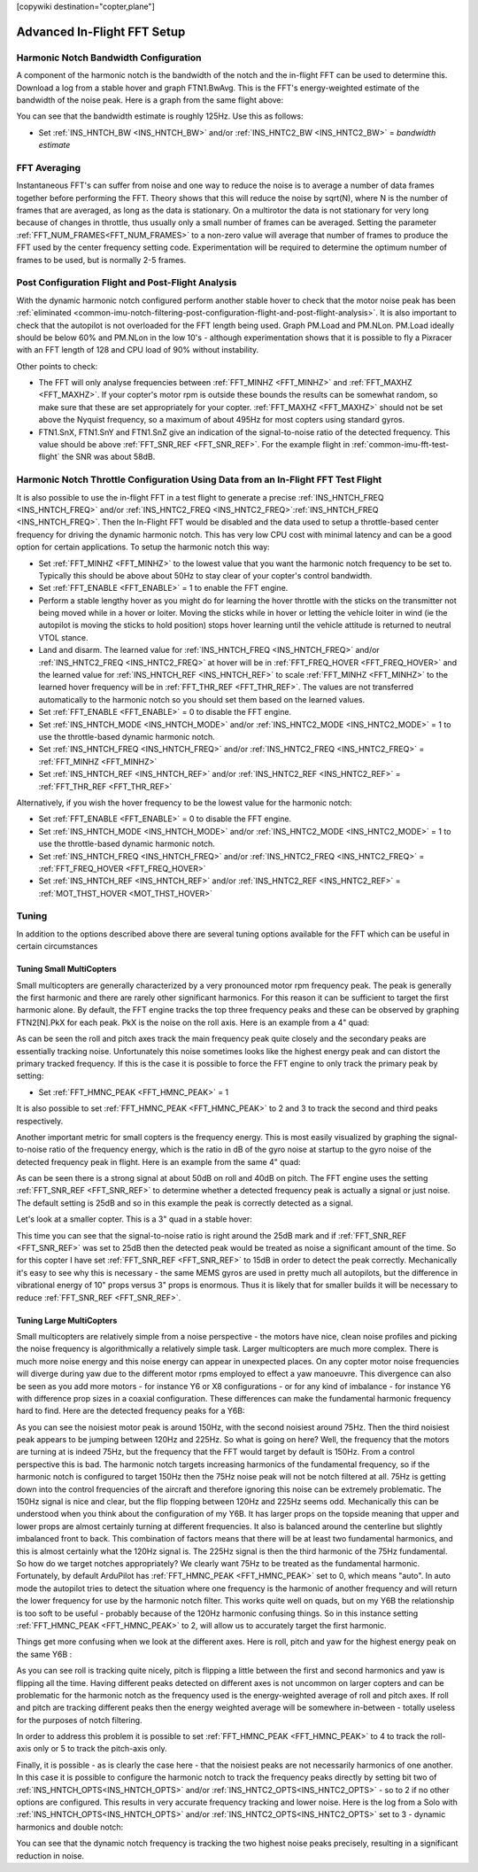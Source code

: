 .. _common-imu-fft-advanced-setup:

[copywiki destination="copter,plane"]

============================
Advanced In-Flight FFT Setup
============================

Harmonic Notch Bandwidth Configuration
======================================

A component of the harmonic notch is the bandwidth of the notch and the in-flight FFT can be used to determine this. Download a log from a stable hover and graph FTN1.BwAvg. This is the FFT's energy-weighted estimate of the bandwidth of the noise peak. Here is a graph from the same flight above:

.. image:: ../../../images/imu-in-flight-fft-bandwidth.png
    :target:  ../_images/imu-in-flight-fft-bandwidth.png
    :width: 450px

You can see that the bandwidth estimate is roughly 125Hz. Use this as follows:

- Set :ref:`INS_HNTCH_BW <INS_HNTCH_BW>` and/or :ref:`INS_HNTC2_BW <INS_HNTC2_BW>` = *bandwidth estimate*

FFT Averaging
=============

Instantaneous FFT's can suffer from noise and one way to reduce the noise is to average a number of data frames together before performing the FFT. Theory shows that this will reduce the noise by sqrt(N), where N is the number of frames that are averaged, as long as the data is stationary. On a multirotor the data is not stationary for very long because of changes in throttle, thus usually only a small number of frames can be averaged. Setting the parameter :ref:`FFT_NUM_FRAMES<FFT_NUM_FRAMES>` to a non-zero value will average that number of frames to produce the FFT used by the center frequency setting code. Experimentation will be required to determine the optimum number of frames to be used, but is normally 2-5 frames.

Post Configuration Flight and Post-Flight Analysis
==================================================

With the dynamic harmonic notch configured perform another stable hover to check that the motor noise peak has been :ref:`eliminated <common-imu-notch-filtering-post-configuration-flight-and-post-flight-analysis>`. It is also important to check that the autopilot is not overloaded for the FFT length being used. Graph PM.Load and PM.NLon. PM.Load ideally should be below 60% and PM.NLon in the low 10's - although experimentation shows that it is possible to fly a Pixracer with an FFT length of 128 and CPU load of 90% without instability.

Other points to check:

- The FFT will only analyse frequencies between :ref:`FFT_MINHZ <FFT_MINHZ>` and :ref:`FFT_MAXHZ <FFT_MAXHZ>`. If your copter's motor rpm is outside these bounds the results can be somewhat random, so make sure that these are set appropriately for your copter. :ref:`FFT_MAXHZ <FFT_MAXHZ>` should not be set above the Nyquist frequency, so a maximum of about 495Hz for most copters using standard gyros.
- FTN1.SnX, FTN1.SnY and FTN1.SnZ give an indication of the signal-to-noise ratio of the detected frequency. This value should be above :ref:`FFT_SNR_REF <FFT_SNR_REF>`. For the example flight in :ref:`common-imu-fft-test-flight` the SNR was about 58dB.

Harmonic Notch Throttle Configuration Using Data from an In-Flight FFT Test Flight
==================================================================================

It is also possible to use the in-flight FFT in a test flight to generate a precise :ref:`INS_HNTCH_FREQ <INS_HNTCH_FREQ>` and/or :ref:`INS_HNTC2_FREQ <INS_HNTC2_FREQ>`:ref:`INS_HNTCH_FREQ <INS_HNTCH_FREQ>`. Then the In-Flight FFT would be disabled and the data used to setup a throttle-based center frequency for driving the dynamic harmonic notch. This has very low CPU cost with minimal latency and can be a good option for certain applications. To setup the harmonic notch this way:

- Set :ref:`FFT_MINHZ <FFT_MINHZ>` to the lowest value that you want the harmonic notch frequency to be set to. Typically this should be above about 50Hz to stay clear of your copter's control bandwidth.
- Set :ref:`FFT_ENABLE <FFT_ENABLE>` = 1 to enable the FFT engine.
- Perform a stable lengthy hover as you might do for learning the hover throttle with the sticks on the transmitter not being moved while in a hover or loiter. Moving the sticks while in hover or letting the vehicle loiter in wind (ie the autopilot is moving the sticks to hold position) stops hover learning until the vehicle attitude is returned to neutral VTOL stance.
- Land and disarm. The learned value for :ref:`INS_HNTCH_FREQ <INS_HNTCH_FREQ>` and/or :ref:`INS_HNTC2_FREQ <INS_HNTC2_FREQ>` at hover will be in :ref:`FFT_FREQ_HOVER <FFT_FREQ_HOVER>` and the learned value for :ref:`INS_HNTCH_REF <INS_HNTCH_REF>` to scale :ref:`FFT_MINHZ <FFT_MINHZ>` to the learned hover frequency will be in :ref:`FFT_THR_REF <FFT_THR_REF>`. The values are not transferred automatically to the harmonic notch so you should set them based on the learned values.

- Set :ref:`FFT_ENABLE <FFT_ENABLE>` = 0 to disable the FFT engine.
- Set :ref:`INS_HNTCH_MODE <INS_HNTCH_MODE>` and/or :ref:`INS_HNTC2_MODE <INS_HNTC2_MODE>` = 1 to use the throttle-based dynamic harmonic notch.
- Set :ref:`INS_HNTCH_FREQ <INS_HNTCH_FREQ>` and/or :ref:`INS_HNTC2_FREQ <INS_HNTC2_FREQ>` = :ref:`FFT_MINHZ <FFT_MINHZ>`
- Set :ref:`INS_HNTCH_REF <INS_HNTCH_REF>` and/or :ref:`INS_HNTC2_REF <INS_HNTC2_REF>` = :ref:`FFT_THR_REF <FFT_THR_REF>`

Alternatively, if you wish the hover frequency to be the lowest value for the harmonic notch:

- Set :ref:`FFT_ENABLE <FFT_ENABLE>` = 0 to disable the FFT engine.
- Set :ref:`INS_HNTCH_MODE <INS_HNTCH_MODE>` and/or :ref:`INS_HNTC2_MODE <INS_HNTC2_MODE>` = 1 to use the throttle-based dynamic harmonic notch.
- Set :ref:`INS_HNTCH_FREQ <INS_HNTCH_FREQ>` and/or :ref:`INS_HNTC2_FREQ <INS_HNTC2_FREQ>` = :ref:`FFT_FREQ_HOVER <FFT_FREQ_HOVER>`
- Set :ref:`INS_HNTCH_REF <INS_HNTCH_REF>` and/or :ref:`INS_HNTC2_REF <INS_HNTC2_REF>` = :ref:`MOT_THST_HOVER <MOT_THST_HOVER>`


Tuning
======

In addition to the options described above there are several tuning options available for the FFT which can be useful in certain circumstances

Tuning Small MultiCopters
-------------------------

Small multicopters are generally characterized by a very pronounced motor rpm frequency peak. The peak is generally the first harmonic and there are rarely other significant harmonics. For this reason it can be sufficient to target the first harmonic alone. By default, the FFT engine tracks the top three frequency peaks and these can be observed by graphing FTN2[N].PkX for each peak. PkX is the noise on the roll axis. Here is an example from a 4" quad:

.. image:: ../../../images/fft-small-copter.png
    :target:  ../_images/fft-small-copter.png
    :width: 450px

As can be seen the roll and pitch axes track the main frequency peak quite closely and the secondary peaks are essentially tracking noise. Unfortunately this noise sometimes looks like the highest energy peak and can distort the primary tracked frequency. If this is the case it is possible to force the FFT engine to only track the primary peak by setting:

- Set :ref:`FFT_HMNC_PEAK <FFT_HMNC_PEAK>` = 1

It is also possible to set :ref:`FFT_HMNC_PEAK <FFT_HMNC_PEAK>` to 2 and 3 to track the second and third peaks respectively.

Another important metric for small copters is the frequency energy. This is most easily visualized by graphing the signal-to-noise ratio of the frequency energy, which is the ratio in dB of the gyro noise at startup to the gyro noise of the detected frequency peak in flight. Here is an example from the same 4" quad:

.. image:: ../../../images/fft-small-copter-energy.png
    :target:  ../_images/fft-small-copter-energy.png
    :width: 450px

As can be seen there is a strong signal at about 50dB on roll and 40dB on pitch. The FFT engine uses the setting :ref:`FFT_SNR_REF <FFT_SNR_REF>` to determine whether a detected frequency peak is actually a signal or just noise. The default setting is 25dB and so in this example the peak is correctly detected as a signal. 

Let's look at a smaller copter. This is a 3" quad in a stable hover:

.. image:: ../../../images/fft-small-copter-hover.png
    :target:  ../_images/fft-small-copter-hover.png
    :width: 450px

This time you can see that the signal-to-noise ratio is right around the 25dB mark and if :ref:`FFT_SNR_REF <FFT_SNR_REF>` was set to 25dB then the detected peak would be treated as noise a significant amount of the time. So for this copter I have set :ref:`FFT_SNR_REF <FFT_SNR_REF>` to 15dB in order to detect the peak correctly. Mechanically it's easy to see why this is necessary - the same MEMS gyros are used in pretty much all autopilots, but the difference in vibrational energy of 10" props versus 3" props is enormous. Thus it is likely that for smaller builds it will be necessary to reduce :ref:`FFT_SNR_REF <FFT_SNR_REF>`.


Tuning Large MultiCopters
-------------------------

Small multicopters are relatively simple from a noise perspective - the motors have nice, clean noise profiles and picking the noise frequency is algorithmically a relatively simple task. Larger multicopters are much more complex. There is much more noise energy and this noise energy can appear in unexpected places. On any copter motor noise frequencies will diverge during yaw due to the different motor rpms employed to effect a yaw manoeuvre. This divergence can also be seen as you add more motors - for instance Y6 or X8 configurations - or for any kind of imbalance - for instance Y6 with difference prop sizes in a coaxial configuration. These differences can make the fundamental harmonic frequency hard to find. Here are the detected frequency peaks for a Y6B:

.. image:: ../../../images/fft-large-copter.png
    :target:  ../_images/fft-large-copter.png
    :width: 450px

As you can see the noisiest motor peak is around 150Hz, with the second noisiest around 75Hz. Then the third noisiest peak appears to be jumping between 120Hz and 225Hz. So what is going on here? Well, the frequency that the motors are turning at is indeed 75Hz, but the frequency that the FFT would target by default is 150Hz. From a control perspective this is bad. The harmonic notch targets increasing harmonics of the fundamental frequency, so if the harmonic notch is configured to target 150Hz then the 75Hz noise peak will not be notch filtered at all. 75Hz is getting down into the control frequencies of the aircraft and therefore ignoring this noise can be extremely problematic. The 150Hz signal is nice and clear, but the flip flopping between 120Hz and 225Hz seems odd. Mechanically this can be understood when you think about the configuration of my Y6B. It has larger props on the topside meaning that upper and lower props are almost certainly turning at different frequencies. It also is balanced around the centerline but slightly imbalanced front to back. This combination of factors means that there will be at least two fundamental harmonics, and this is almost certainly what the 120Hz signal is. The 225Hz signal is then the third harmonic of the 75Hz fundamental. So how do we target notches appropriately? We clearly want 75Hz to be treated as the fundamental harmonic. Fortunately, by default ArduPilot has :ref:`FFT_HMNC_PEAK <FFT_HMNC_PEAK>` set to 0, which means "auto". In auto mode the autopilot tries to detect the situation where one frequency is the harmonic of another frequency and will return the lower frequency for use by the harmonic notch filter. This works quite well on quads, but on my Y6B the relationship is too soft to be useful - probably because of the 120Hz harmonic confusing things. So in this instance setting :ref:`FFT_HMNC_PEAK <FFT_HMNC_PEAK>` to 2, will allow us to accurately target the first harmonic.

Things get more confusing when we look at the different axes. Here is roll, pitch and yaw for the highest energy peak on the same Y6B :

.. image:: ../../../images/fft-large-copter-axes.png
    :target:  ../_images/fft-large-copter-axes.png
    :width: 450px

As you can see roll is tracking quite nicely, pitch is flipping a little between the first and second harmonics and yaw is flipping all the time. Having different peaks detected on different axes is not uncommon on larger copters and can be problematic for the harmonic notch as the frequency used is the energy-weighted average of roll and pitch axes. If roll and pitch are tracking different peaks then the energy weighted average will be somewhere in-between - totally useless for the purposes of notch filtering.

In order to address this problem it is possible to set :ref:`FFT_HMNC_PEAK <FFT_HMNC_PEAK>` to 4 to track the roll-axis only or 5 to track the pitch-axis only.

Finally, it is possible - as is clearly the case here - that the noisiest peaks are not necessarily harmonics of one another. In this case it is possible to configure the harmonic notch to track the frequency peaks directly by setting bit two of :ref:`INS_HNTCH_OPTS<INS_HNTCH_OPTS>` and/or :ref:`INS_HNTC2_OPTS<INS_HNTC2_OPTS>` - so to 2 if no other options are configured. This results in very accurate frequency tracking and lower noise. Here is the log from a Solo with :ref:`INS_HNTCH_OPTS<INS_HNTCH_OPTS>` and/or :ref:`INS_HNTC2_OPTS<INS_HNTC2_OPTS>` set to 3 - dynamic harmonics and double notch:

.. image:: ../../../images/fft-large-copter-solo.png
    :target:  ../_images/fft-large-copter-solo.png
    :width: 450px

You can see that the dynamic notch frequency is tracking the two highest noise peaks precisely, resulting in a significant reduction in noise.


